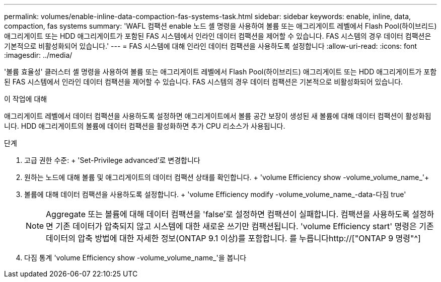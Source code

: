 ---
permalink: volumes/enable-inline-data-compaction-fas-systems-task.html 
sidebar: sidebar 
keywords: enable, inline, data, compaction, fas systems 
summary: 'WAFL 컴팩션 enable 노드 셸 명령을 사용하여 볼륨 또는 애그리게이트 레벨에서 Flash Pool(하이브리드) 애그리게이트 또는 HDD 애그리게이트가 포함된 FAS 시스템에서 인라인 데이터 컴팩션을 제어할 수 있습니다. FAS 시스템의 경우 데이터 컴팩션은 기본적으로 비활성화되어 있습니다.' 
---
= FAS 시스템에 대해 인라인 데이터 컴팩션을 사용하도록 설정합니다
:allow-uri-read: 
:icons: font
:imagesdir: ../media/


[role="lead"]
'볼륨 효율성' 클러스터 셸 명령을 사용하여 볼륨 또는 애그리게이트 레벨에서 Flash Pool(하이브리드) 애그리게이트 또는 HDD 애그리게이트가 포함된 FAS 시스템에서 인라인 데이터 컴팩션을 제어할 수 있습니다. FAS 시스템의 경우 데이터 컴팩션은 기본적으로 비활성화되어 있습니다.

.이 작업에 대해
애그리게이트 레벨에서 데이터 컴팩션을 사용하도록 설정하면 애그리게이트에서 볼륨 공간 보장이 생성된 새 볼륨에 대해 데이터 컴팩션이 활성화됩니다. HDD 애그리게이트의 볼륨에 데이터 컴팩션을 활성화하면 추가 CPU 리소스가 사용됩니다.

.단계
. 고급 권한 수준: + 'Set-Privilege advanced'로 변경합니다
. 원하는 노드에 대해 볼륨 및 애그리게이트의 데이터 컴팩션 상태를 확인합니다. + 'volume Efficiency show -volume_volume_name_'+
. 볼륨에 대해 데이터 컴팩션을 사용하도록 설정합니다. + 'volume Efficiency modify -volume_volume_name_-data-다짐 true'
+
[NOTE]
====
Aggregate 또는 볼륨에 대해 데이터 컴팩션을 'false'로 설정하면 컴팩션이 실패합니다. 컴팩션을 사용하도록 설정하면 기존 데이터가 압축되지 않고 시스템에 대한 새로운 쓰기만 컴팩션됩니다. 'volume Efficiency start' 명령은 기존 데이터의 압축 방법에 대한 자세한 정보(ONTAP 9.1 이상)를 포함합니다. 를 누릅니다http://["ONTAP 9 명령"^]

====
. 다짐 통계 'volume Efficiency show -volume_volume_name_'을 봅니다


